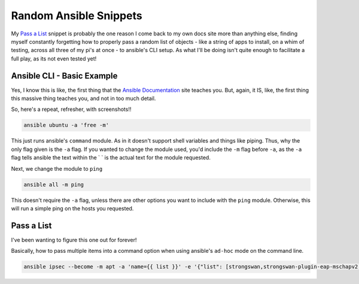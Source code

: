 =================================
Random Ansible Snippets
=================================

My `Pass a List <pass_a_list>`_ snippet is probably the one reason I come back to my own docs site more than anything else, finding myself constantly forgetting how to properly pass a random list of objects - like a string of apps to install, on a whim of testing, across all three of my pi's at once - to ansible's CLI setup. As what I'll be doing isn't quite enough to facilitate a full play, as its not even tested yet!

---------------------------
Ansible CLI - Basic Example
---------------------------

Yes, I know this is like, the first thing that the `Ansible Documentation`_ site teaches you. But, again, it IS, like, the first thing this massive thing teaches you, and not in too much detail.

So, here's a repeat, refresher, with screenshots!!

.. code-block:: bash

  ansible ubuntu -a 'free -m'

.. image:: ansible_command_module.jpg
  :alt: Ansible Basic Command Module
  :align: center

This just runs ansible's ``command`` module. As in it doesn't support shell variables and things like piping. Thus, why the only flag given is the ``-a`` flag. If you wanted to change the module used, you'd include the ``-m`` flag before ``-a``, as the ``-a`` flag tells ansible the text within the \` \` is the actual text for the module requested.

Next, we change the module to ``ping``

.. code-block:: bash

  ansible all -m ping

This doesn't require the ``-a`` flag, unless there are other options you want to include with the ``ping`` module. Otherwise, this will run a simple ping on the hosts you requested.

.. image:: ansible_ping_all.jpg
  :alt: Ansible Ping Module
  :align: center

.. _pass_a_list:
---------------
Pass a List
---------------

I've been wanting to figure this one out for forever!

Basically, how to pass multiple items into a command option when using ansible's ``ad-hoc`` mode on the command line.

.. code-block:: bash

  ansible ipsec --become -m apt -a 'name={{ list }}' -e '{"list": [strongswan,strongswan-plugin-eap-mschapv2,moreutils,iptables-persistent]}'

.. _Ansible Documentation: https://docs.ansible.com/ansible/latest/user_guide/intro_adhoc.html#introduction-to-ad-hoc-commands

